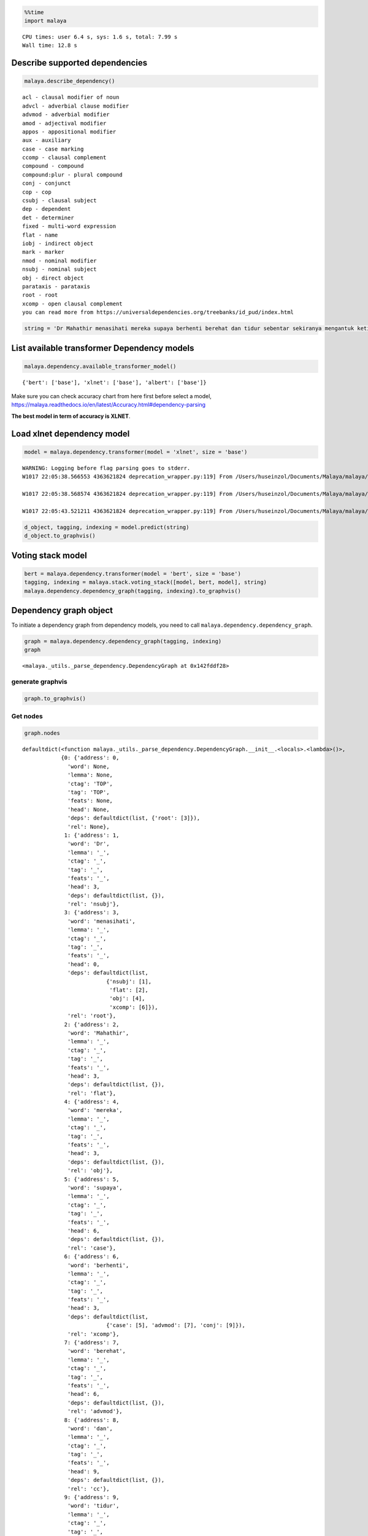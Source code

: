 
.. code:: python

    %%time
    import malaya


.. parsed-literal::

    CPU times: user 6.4 s, sys: 1.6 s, total: 7.99 s
    Wall time: 12.8 s


Describe supported dependencies
-------------------------------

.. code:: python

    malaya.describe_dependency()


.. parsed-literal::

    acl - clausal modifier of noun
    advcl - adverbial clause modifier
    advmod - adverbial modifier
    amod - adjectival modifier
    appos - appositional modifier
    aux - auxiliary
    case - case marking
    ccomp - clausal complement
    compound - compound
    compound:plur - plural compound
    conj - conjunct
    cop - cop
    csubj - clausal subject
    dep - dependent
    det - determiner
    fixed - multi-word expression
    flat - name
    iobj - indirect object
    mark - marker
    nmod - nominal modifier
    nsubj - nominal subject
    obj - direct object
    parataxis - parataxis
    root - root
    xcomp - open clausal complement
    you can read more from https://universaldependencies.org/treebanks/id_pud/index.html


.. code:: python

    string = 'Dr Mahathir menasihati mereka supaya berhenti berehat dan tidur sebentar sekiranya mengantuk ketika memandu.'

List available transformer Dependency models
--------------------------------------------

.. code:: python

    malaya.dependency.available_transformer_model()




.. parsed-literal::

    {'bert': ['base'], 'xlnet': ['base'], 'albert': ['base']}



Make sure you can check accuracy chart from here first before select a
model,
https://malaya.readthedocs.io/en/latest/Accuracy.html#dependency-parsing

**The best model in term of accuracy is XLNET**.

Load xlnet dependency model
---------------------------

.. code:: python

    model = malaya.dependency.transformer(model = 'xlnet', size = 'base')


.. parsed-literal::

    WARNING: Logging before flag parsing goes to stderr.
    W1017 22:05:38.566553 4363621824 deprecation_wrapper.py:119] From /Users/huseinzol/Documents/Malaya/malaya/_utils/_utils.py:68: The name tf.gfile.GFile is deprecated. Please use tf.io.gfile.GFile instead.

    W1017 22:05:38.568574 4363621824 deprecation_wrapper.py:119] From /Users/huseinzol/Documents/Malaya/malaya/_utils/_utils.py:69: The name tf.GraphDef is deprecated. Please use tf.compat.v1.GraphDef instead.

    W1017 22:05:43.521211 4363621824 deprecation_wrapper.py:119] From /Users/huseinzol/Documents/Malaya/malaya/_utils/_utils.py:64: The name tf.InteractiveSession is deprecated. Please use tf.compat.v1.InteractiveSession instead.



.. code:: python

    d_object, tagging, indexing = model.predict(string)
    d_object.to_graphvis()




.. image:: load-dependency_files/load-dependency_9_0.svg



Voting stack model
------------------

.. code:: python

    bert = malaya.dependency.transformer(model = 'bert', size = 'base')
    tagging, indexing = malaya.stack.voting_stack([model, bert, model], string)
    malaya.dependency.dependency_graph(tagging, indexing).to_graphvis()




.. image:: load-dependency_files/load-dependency_11_0.svg



Dependency graph object
-----------------------

To initiate a dependency graph from dependency models, you need to call
``malaya.dependency.dependency_graph``.

.. code:: python

    graph = malaya.dependency.dependency_graph(tagging, indexing)
    graph




.. parsed-literal::

    <malaya._utils._parse_dependency.DependencyGraph at 0x142fddf28>



generate graphvis
^^^^^^^^^^^^^^^^^

.. code:: python

    graph.to_graphvis()




.. image:: load-dependency_files/load-dependency_15_0.svg



Get nodes
^^^^^^^^^

.. code:: python

    graph.nodes




.. parsed-literal::

    defaultdict(<function malaya._utils._parse_dependency.DependencyGraph.__init__.<locals>.<lambda>()>,
                {0: {'address': 0,
                  'word': None,
                  'lemma': None,
                  'ctag': 'TOP',
                  'tag': 'TOP',
                  'feats': None,
                  'head': None,
                  'deps': defaultdict(list, {'root': [3]}),
                  'rel': None},
                 1: {'address': 1,
                  'word': 'Dr',
                  'lemma': '_',
                  'ctag': '_',
                  'tag': '_',
                  'feats': '_',
                  'head': 3,
                  'deps': defaultdict(list, {}),
                  'rel': 'nsubj'},
                 3: {'address': 3,
                  'word': 'menasihati',
                  'lemma': '_',
                  'ctag': '_',
                  'tag': '_',
                  'feats': '_',
                  'head': 0,
                  'deps': defaultdict(list,
                              {'nsubj': [1],
                               'flat': [2],
                               'obj': [4],
                               'xcomp': [6]}),
                  'rel': 'root'},
                 2: {'address': 2,
                  'word': 'Mahathir',
                  'lemma': '_',
                  'ctag': '_',
                  'tag': '_',
                  'feats': '_',
                  'head': 3,
                  'deps': defaultdict(list, {}),
                  'rel': 'flat'},
                 4: {'address': 4,
                  'word': 'mereka',
                  'lemma': '_',
                  'ctag': '_',
                  'tag': '_',
                  'feats': '_',
                  'head': 3,
                  'deps': defaultdict(list, {}),
                  'rel': 'obj'},
                 5: {'address': 5,
                  'word': 'supaya',
                  'lemma': '_',
                  'ctag': '_',
                  'tag': '_',
                  'feats': '_',
                  'head': 6,
                  'deps': defaultdict(list, {}),
                  'rel': 'case'},
                 6: {'address': 6,
                  'word': 'berhenti',
                  'lemma': '_',
                  'ctag': '_',
                  'tag': '_',
                  'feats': '_',
                  'head': 3,
                  'deps': defaultdict(list,
                              {'case': [5], 'advmod': [7], 'conj': [9]}),
                  'rel': 'xcomp'},
                 7: {'address': 7,
                  'word': 'berehat',
                  'lemma': '_',
                  'ctag': '_',
                  'tag': '_',
                  'feats': '_',
                  'head': 6,
                  'deps': defaultdict(list, {}),
                  'rel': 'advmod'},
                 8: {'address': 8,
                  'word': 'dan',
                  'lemma': '_',
                  'ctag': '_',
                  'tag': '_',
                  'feats': '_',
                  'head': 9,
                  'deps': defaultdict(list, {}),
                  'rel': 'cc'},
                 9: {'address': 9,
                  'word': 'tidur',
                  'lemma': '_',
                  'ctag': '_',
                  'tag': '_',
                  'feats': '_',
                  'head': 6,
                  'deps': defaultdict(list,
                              {'cc': [8], 'advmod': [10], 'amod': [12]}),
                  'rel': 'conj'},
                 10: {'address': 10,
                  'word': 'sebentar',
                  'lemma': '_',
                  'ctag': '_',
                  'tag': '_',
                  'feats': '_',
                  'head': 9,
                  'deps': defaultdict(list, {}),
                  'rel': 'advmod'},
                 11: {'address': 11,
                  'word': 'sekiranya',
                  'lemma': '_',
                  'ctag': '_',
                  'tag': '_',
                  'feats': '_',
                  'head': 12,
                  'deps': defaultdict(list, {}),
                  'rel': 'advmod'},
                 12: {'address': 12,
                  'word': 'mengantuk',
                  'lemma': '_',
                  'ctag': '_',
                  'tag': '_',
                  'feats': '_',
                  'head': 9,
                  'deps': defaultdict(list, {'advmod': [11], 'amod': [14]}),
                  'rel': 'amod'},
                 13: {'address': 13,
                  'word': 'ketika',
                  'lemma': '_',
                  'ctag': '_',
                  'tag': '_',
                  'feats': '_',
                  'head': 13,
                  'deps': defaultdict(list, {'mark': [13]}),
                  'rel': 'mark'},
                 14: {'address': 14,
                  'word': 'memandu.',
                  'lemma': '_',
                  'ctag': '_',
                  'tag': '_',
                  'feats': '_',
                  'head': 12,
                  'deps': defaultdict(list, {}),
                  'rel': 'amod'}})



Flat the graph
^^^^^^^^^^^^^^

.. code:: python

    list(graph.triples())




.. parsed-literal::

    [(('menasihati', '_'), 'nsubj', ('Dr', '_')),
     (('menasihati', '_'), 'flat', ('Mahathir', '_')),
     (('menasihati', '_'), 'obj', ('mereka', '_')),
     (('menasihati', '_'), 'xcomp', ('berhenti', '_')),
     (('berhenti', '_'), 'case', ('supaya', '_')),
     (('berhenti', '_'), 'advmod', ('berehat', '_')),
     (('berhenti', '_'), 'conj', ('tidur', '_')),
     (('tidur', '_'), 'cc', ('dan', '_')),
     (('tidur', '_'), 'advmod', ('sebentar', '_')),
     (('tidur', '_'), 'amod', ('mengantuk', '_')),
     (('mengantuk', '_'), 'advmod', ('sekiranya', '_')),
     (('mengantuk', '_'), 'amod', ('memandu.', '_'))]



Check the graph contains cycles
^^^^^^^^^^^^^^^^^^^^^^^^^^^^^^^

.. code:: python

    graph.contains_cycle()




.. parsed-literal::

    False



Generate networkx
^^^^^^^^^^^^^^^^^

Make sure you already installed networkx, ``pip install networkx``

.. code:: python

    digraph = graph.to_networkx()
    digraph




.. parsed-literal::

    <networkx.classes.multidigraph.MultiDiGraph at 0x142fec1d0>



.. code:: python

    import networkx as nx
    import matplotlib.pyplot as plt
    nx.draw_networkx(digraph)
    plt.show()



.. parsed-literal::

    <Figure size 640x480 with 1 Axes>


.. code:: python

    digraph.edges()




.. parsed-literal::

    OutMultiEdgeDataView([(1, 3), (2, 3), (4, 3), (5, 6), (6, 3), (7, 6), (8, 9), (9, 6), (10, 9), (11, 12), (12, 9), (13, 13), (14, 12)])



.. code:: python

    digraph.nodes()




.. parsed-literal::

    NodeView((1, 2, 3, 4, 5, 6, 7, 8, 9, 10, 11, 12, 13, 14))



.. code:: python

    labels = {i:graph.get_by_address(i)['word'] for i in digraph.nodes()}
    labels




.. parsed-literal::

    {1: 'Dr',
     2: 'Mahathir',
     3: 'menasihati',
     4: 'mereka',
     5: 'supaya',
     6: 'berhenti',
     7: 'berehat',
     8: 'dan',
     9: 'tidur',
     10: 'sebentar',
     11: 'sekiranya',
     12: 'mengantuk',
     13: 'ketika',
     14: 'memandu.'}



.. code:: python

    plt.figure(figsize=(15,5))
    nx.draw_networkx(digraph,labels=labels)
    plt.show()



.. image:: load-dependency_files/load-dependency_28_0.png
